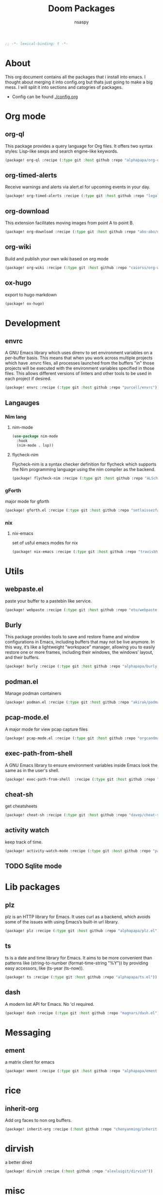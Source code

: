 #+title: Doom Packages
#+author: nsaspy
#+property: header-args :emacs-lisp tangle: ./packages.el :tangle yes :comments link :results none
#+startup: org-startup-folded: showall
#+disable_spellchecker: t
#+begin_src emacs-lisp
;; -*- lexical-binding: t -*-
#+end_src


* About
This org document contains all the packages that i install into emacs. I thought about merging it into config.org but thats just going to make a big mess. I will split it into sections and catogries of packages.

+ Config can be found [[./config.org]]


* Org mode
** org-ql
This package provides a query language for Org files. It offers two syntax styles: Lisp-like sexps and search engine-like keywords.
#+begin_src emacs-lisp
(package! org-ql :recipe (:type git :host github :repo "alphapapa/org-ql"))
#+end_src


** org-timed-alerts
Receive warnings and alerts via alert.el for upcoming events in your day.
#+begin_src emacs-lisp
(package! org-timed-alerts :recipe (:type git :host github :repo "legalnonsense/org-timed-alerts"))
#+end_src

** org-download
This extension facilitates moving images from point A to point B.

#+begin_src emacs-lisp
(package! org-download :recipe (:type git :host github :repo "abo-abo/org-download"))
#+end_src


** org-wiki
Build and publish your own wiki based on org mode
#+begin_src emacs-lisp
(package! org-wiki :recipe (:type git :host github :repo "caiorss/org-wiki"))
#+end_src
** ox-hugo
export to hugo markdown
#+begin_src emacs-lisp
(package! ox-hugo)
#+end_src

* Development
** envrc
A GNU Emacs library which uses direnv to set environment variables on a per-buffer basis. This means that when you work across multiple projects which have .envrc files, all processes launched from the buffers "in" those projects will be executed with the environment variables specified in those files. This allows different versions of linters and other tools to be used in each project if desired.

#+begin_src emacs-lisp
(package! envrc :recipe (:type git :host github :repo "purcell/envrc"))
#+end_src
** Langauges
*** Nim lang
**** nim-mode
#+begin_src emacs-lisp
(use-package nim-mode
  :hook
  (nim-mode . lsp))
#+end_src
**** flycheck-nim

Flycheck-nim is a syntax checker definition for flycheck which supports the Nim programming language using the nim compiler as the backend.
#+begin_src emacs-lisp
(package! flycheck-nim :recipe (:type git :host github :repo "ALSchwalm/flycheck-nim"))
#+end_src

*** gForth
major mode for gforth
#+begin_src emacs-lisp
(package! gforth.el :recipe (:type git :host github :repo "smtlaissezfaire/gforth.el"))
#+end_src

*** nix
**** nix-emacs
set of usful emacs modes for nix
#+begin_src emacs-lisp
(package! nix-emacs :recipe (:type git :host github :repo "travisbhartwell/nix-emacs"))
#+end_src
* Utils
** webpaste.el
paste your buffer to a pastebin like service.
#+begin_src emacs-lisp
(package! webpaste :recipe (:type git :host github :repo "etu/webpaste.el"))
#+end_src
** Burly
This package provides tools to save and restore frame and window configurations in Emacs, including buffers that may not be live anymore. In this way, it’s like a lightweight “workspace” manager, allowing you to easily restore one or more frames, including their windows, the windows’ layout, and their buffers.

#+begin_src emacs-lisp
(package! burly :recipe (:type git :host github :repo "alphapapa/burly.el"))
#+end_src
** podman.el
Manage podman containers
#+begin_src emacs-lisp
(package! podman.el :recipe (:type git :host github :repo "akirak/podman.el"))
#+end_src

** pcap-mode.el
A major mode for view pcap capture files
#+begin_src emacs-lisp
(package! pcap-mode.el :recipe (:type git :host github :repo "orgcandman/pcap-mode"))
#+end_src
** exec-path-from-shell
A GNU Emacs library to ensure environment variables inside Emacs look the same as in the user's shell.
#+begin_src emacs-lisp
(package! exec-path-from-shell  :recipe (:type git :host github :repo "purcell/exec-path-from-shell"))
#+end_src

** cheat-sh
get cheatsheets
#+begin_src emacs-lisp
(package! cheat-sh :recipe (:type git :host github :repo "davep/cheat-sh.el"))
#+end_src

** activity watch
keep track of time.
#+begin_src emacs-lisp
(package! activity-watch-mode :recipe (:type git :host github :repo "pauldub/activity-watch-mode"))
#+end_src

** TODO Sqlite mode
* Lib packages
** plz
plz is an HTTP library for Emacs. It uses curl as a backend, which avoids some of the issues with using Emacs’s built-in url library.
#+begin_src emacs-lisp
(package! plz :recipe (:type git :host github :repo "alphapapa/plz.el"))
#+end_src
** ts
ts is a date and time library for Emacs. It aims to be more convenient than patterns like (string-to-number (format-time-string "%Y")) by providing easy accessors, like (ts-year (ts-now)).

#+begin_src emacs-lisp
(package! ts :recipe (:type git :host github :repo "alphapapa/ts.el"))
#+end_src
** dash
A modern list API for Emacs. No 'cl required.
#+begin_src emacs-lisp
(package! dash :recipe (:type git :host github :repo "magnars/dash.el"))
#+end_src

* Messaging
** ement
a matrix client for emacs
#+begin_src emacs-lisp
(package! ement :recipe (:type git :host github :repo "alphapapa/ement.el"))
#+end_src

* rice
** inherit-org
Add org faces to non org buffers.
#+begin_src emacs-lisp
(package! inherit-org :recipe (:host github :repo "chenyanming/inherit-org"))
#+end_src

* dirvish
a better dired
#+begin_src emacs-lisp
(package! dirvish :recipe (:host github :repo "alexluigit/dirvish"))
#+end_src
* misc
#+begin_src emacs-lisp
(use-package shrface
  :defer t
  :config
  (shrface-basic)
  (shrface-trial)
  (shrface-default-keybindings) ; setup default keybindings
  (setq shrface-href-versatile t))

(use-package eww
  :defer t
  :init
  (add-hook 'eww-after-render-hook #'shrface-mode)
  :config
  (require 'shrface))

(use-package nov
  :defer t
  :init
  (add-hook 'nov-mode-hook #'shrface-mode)
  :config
  (require 'shrface)
  (setq nov-shr-rendering-functions '((img . nov-render-img) (title . nov-render-title)))
  (setq nov-shr-rendering-functions (append nov-shr-rendering-functions shr-external-rendering-functions)))

(use-package anki
  :defer t
  :load-path "~/.emacs.d/lisp/anki/"
  :init
  (add-hook 'anki-mode-hook #'shrface-mode)
  (autoload 'anki "anki")
  (autoload 'anki-browser "anki")
  (autoload 'anki-list-decks "anki")
  :config
  (require 'shrface)
  (setq anki-shr-rendering-functions (append anki-shr-rendering-functions shr-external-rendering-functions))
  (setq sql-sqlite-program "/usr/bin/sqlite3")
  (setq anki-collection-dir "/Users/chandamon/Library/Application Support/Anki2/User 1"))

#+end_src


** Games

*** Kerbal Space Program

KOs mode for writing scripts

#+begin_src emacs-lisp
(package! ks-mode :recipe (:type git :host github :repo "jarpy/ks-mode"))
#+end_src
